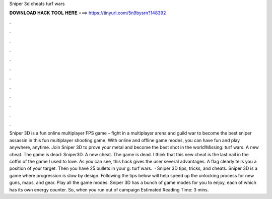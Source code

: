 Sniper 3d cheats turf wars

𝐃𝐎𝐖𝐍𝐋𝐎𝐀𝐃 𝐇𝐀𝐂𝐊 𝐓𝐎𝐎𝐋 𝐇𝐄𝐑𝐄 ===> https://tinyurl.com/5n9bysrn?148392

.

.

.

.

.

.

.

.

.

.

.

.

Sniper 3D is a fun online multiplayer FPS game – fight in a multiplayer arena and guild war to become the best sniper assassin in this fun multiplayer shooting game. With online and offline game modes, you can have fun and play anywhere, anytime. Join Sniper 3D to prove your metal and become the best shot in the world!Missing: turf wars. A new cheat. The game is dead: Sniper3D. A new cheat. The game is dead. I think that this new cheat is the last nail in the coffin of the game I used to love. As you can see, this hack gives the user several advantages. A flag clearly tells you a position of your target. Then you have 25 bullets in your g: turf wars.  · Sniper 3D tips, tricks, and cheats. Sniper 3D is a game where progression is slow by design. Following the tips below will help speed up the unlocking process for new guns, maps, and gear. Play all the game modes: Sniper 3D has a bunch of game modes for you to enjoy, each of which has its own energy counter. So, when you run out of campaign Estimated Reading Time: 3 mins.